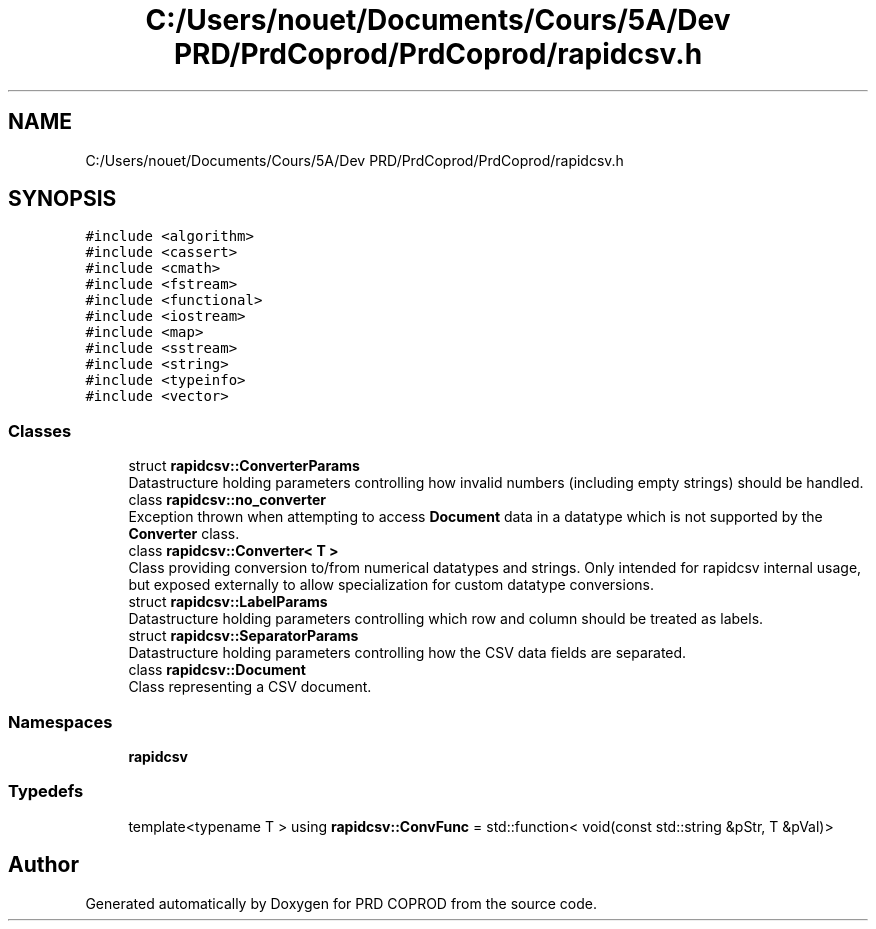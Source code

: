 .TH "C:/Users/nouet/Documents/Cours/5A/Dev PRD/PrdCoprod/PrdCoprod/rapidcsv.h" 3 "Wed Mar 17 2021" "Version 1" "PRD COPROD" \" -*- nroff -*-
.ad l
.nh
.SH NAME
C:/Users/nouet/Documents/Cours/5A/Dev PRD/PrdCoprod/PrdCoprod/rapidcsv.h
.SH SYNOPSIS
.br
.PP
\fC#include <algorithm>\fP
.br
\fC#include <cassert>\fP
.br
\fC#include <cmath>\fP
.br
\fC#include <fstream>\fP
.br
\fC#include <functional>\fP
.br
\fC#include <iostream>\fP
.br
\fC#include <map>\fP
.br
\fC#include <sstream>\fP
.br
\fC#include <string>\fP
.br
\fC#include <typeinfo>\fP
.br
\fC#include <vector>\fP
.br

.SS "Classes"

.in +1c
.ti -1c
.RI "struct \fBrapidcsv::ConverterParams\fP"
.br
.RI "Datastructure holding parameters controlling how invalid numbers (including empty strings) should be handled\&. "
.ti -1c
.RI "class \fBrapidcsv::no_converter\fP"
.br
.RI "Exception thrown when attempting to access \fBDocument\fP data in a datatype which is not supported by the \fBConverter\fP class\&. "
.ti -1c
.RI "class \fBrapidcsv::Converter< T >\fP"
.br
.RI "Class providing conversion to/from numerical datatypes and strings\&. Only intended for rapidcsv internal usage, but exposed externally to allow specialization for custom datatype conversions\&. "
.ti -1c
.RI "struct \fBrapidcsv::LabelParams\fP"
.br
.RI "Datastructure holding parameters controlling which row and column should be treated as labels\&. "
.ti -1c
.RI "struct \fBrapidcsv::SeparatorParams\fP"
.br
.RI "Datastructure holding parameters controlling how the CSV data fields are separated\&. "
.ti -1c
.RI "class \fBrapidcsv::Document\fP"
.br
.RI "Class representing a CSV document\&. "
.in -1c
.SS "Namespaces"

.in +1c
.ti -1c
.RI " \fBrapidcsv\fP"
.br
.in -1c
.SS "Typedefs"

.in +1c
.ti -1c
.RI "template<typename T > using \fBrapidcsv::ConvFunc\fP = std::function< void(const std::string &pStr, T &pVal)>"
.br
.in -1c
.SH "Author"
.PP 
Generated automatically by Doxygen for PRD COPROD from the source code\&.
